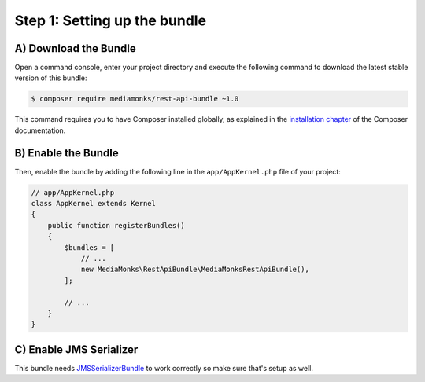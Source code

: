 Step 1: Setting up the bundle
=============================

A) Download the Bundle
----------------------

Open a command console, enter your project directory and execute the
following command to download the latest stable version of this bundle:

.. code-block:: bash

    $ composer require mediamonks/rest-api-bundle ~1.0

This command requires you to have Composer installed globally, as explained
in the `installation chapter`_ of the Composer documentation.

B) Enable the Bundle
--------------------

Then, enable the bundle by adding the following line in the ``app/AppKernel.php``
file of your project:

.. code-block:: php

    // app/AppKernel.php
    class AppKernel extends Kernel
    {
        public function registerBundles()
        {
            $bundles = [
                // ...
                new MediaMonks\RestApiBundle\MediaMonksRestApiBundle(),
            ];

            // ...
        }
    }

C) Enable JMS Serializer
------------------------

This bundle needs `JMSSerializerBundle`_ to work correctly so make sure that's setup as well.

.. _`installation chapter`: https://getcomposer.org/doc/00-intro.md
.. _`JMSSerializerBundle`: https://github.com/schmittjoh/JMSSerializerBundle
